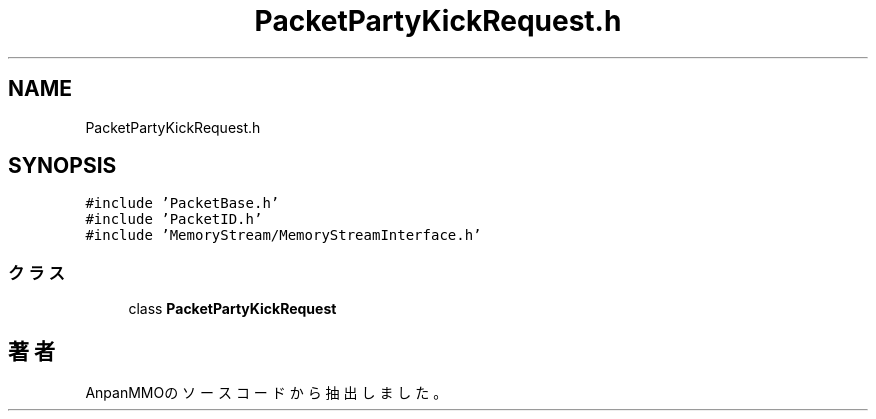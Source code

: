 .TH "PacketPartyKickRequest.h" 3 "2018年12月20日(木)" "AnpanMMO" \" -*- nroff -*-
.ad l
.nh
.SH NAME
PacketPartyKickRequest.h
.SH SYNOPSIS
.br
.PP
\fC#include 'PacketBase\&.h'\fP
.br
\fC#include 'PacketID\&.h'\fP
.br
\fC#include 'MemoryStream/MemoryStreamInterface\&.h'\fP
.br

.SS "クラス"

.in +1c
.ti -1c
.RI "class \fBPacketPartyKickRequest\fP"
.br
.in -1c
.SH "著者"
.PP 
 AnpanMMOのソースコードから抽出しました。
